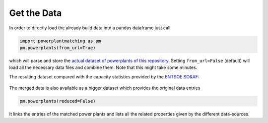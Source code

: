 Get the Data
------------

In order to directly load the already build data into a pandas dataframe
just call

.. code:: python

   import powerplantmatching as pm
   pm.powerplants(from_url=True)

which will parse and store the `actual dataset of powerplants of this
repository <https://github.com/PyPSA/powerplantmatching/blob/master/powerplants.csv>`__.
Setting ``from_url=False`` (default) will load all the necessary data
files and combine them. Note that this might take some minutes.

The resulting dataset compared with the capacity statistics provided by
the `ENTSOE
SO&AF <https://data.open-power-system-data.org/national_generation_capacity/2019-02-22>`__:

.. figure:: https://raw.githubusercontent.com/FRESNA/powerplantmatching/master/matching_analysis/factor_plot_Matched%20Data.png
   :alt: Capacity statistics comparison


The merged data is also available as a bigger dataset which provides the original data entries  

.. code:: python

    pm.powerplants(reduced=False)

It links the entries of the matched power plants and lists all the related
properties given by the different data-sources. 

